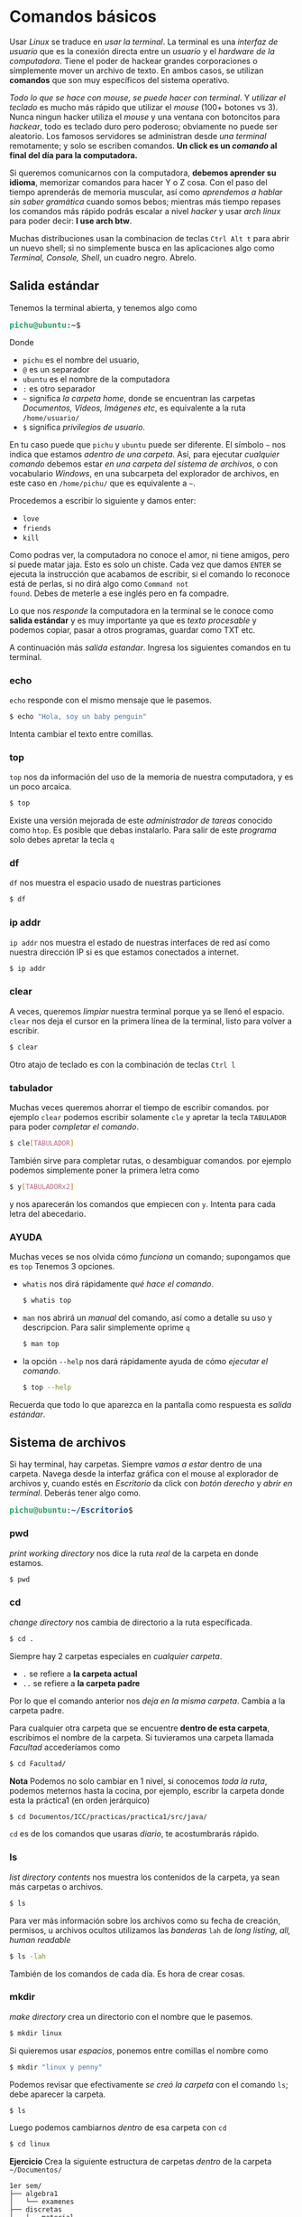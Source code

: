 #+HTML_LINK_HOME: ../inicio.html
* Comandos básicos

Usar /Linux/ se traduce en /usar la terminal/. La terminal es una
/interfaz de usuario/ que es la conexión directa entre un /usuario/ y
el /hardware de la computadora/. Tiene el poder de hackear grandes
corporaciones o simplemente mover un archivo de texto. En ambos casos,
se utilizan *comandos* que son muy específicos del sistema operativo.


/Todo lo que se hace con mouse, se puede hacer con terminal/. Y
/utilizar el teclado/ es mucho más rápido que utilizar el /mouse/
(100+ botones vs 3). Nunca ningun hacker utiliza el /mouse/ y una
ventana con botoncitos para /hackear/, todo es teclado duro pero
poderoso; obviamente no puede ser aleatorio. Los famosos servidores se
administran desde /una terminal/ remotamente; y solo se escriben
comandos. *Un click es un /comando/ al final del día para la
computadora.*

Si queremos comunicarnos con la computadora, *debemos aprender su
idioma*, memorizar comandos para hacer Y o Z cosa. Con el paso del
tiempo aprenderás de memoria muscular, así como /aprendemos a hablar
sin saber gramática/ cuando somos bebos; mientras más tiempo repases
los comandos más rápido podrás escalar a nivel /hacker/ y usar /arch
linux/ para poder decir: *I use arch btw*.

Muchas distribuciones usan la combinacion de teclas ~Ctrl Alt t~ para
abrir un nuevo shell; si no simplemente busca en las aplicaciones algo
como /Terminal, Console, Shell/, un cuadro negro. Abrelo.

** Salida estándar

Tenemos la terminal abierta, y tenemos algo como

#+begin_export html
<pre><font color="#26A269"><b>pichu@ubuntu</b></font>:<font color="#12488B"><b>~</b></font>$</pre>
#+end_export

Donde

+ ~pichu~ es el nombre del usuario,
+ ~@~ es un separador
+ ~ubuntu~ es el nombre de la computadora
+ ~:~ es otro separador
+ ~~~ significa /la carpeta home/, donde se encuentran las carpetas
  /Documentos, Videos, Imágenes etc/, es equivalente a la ruta ~/home/usuario/~
+ ~$~ significa /privilegios de usuario/.


En tu caso puede que ~pichu~ y ~ubuntu~ puede ser diferente. El
símbolo ~~~ nos indica que estamos /adentro de una carpeta/. Así, para
ejecutar /cualquier comando/ debemos estar /en una carpeta del sistema
de archivos/, o con vocabulario /Windows/, en una subcarpeta del
explorador de archivos, en este caso en ~/home/pichu/~ que es
equivalente a ~~~.

Procedemos a escribir lo siguiente y damos enter:

 * ~love~
 * ~friends~
 * ~kill~


Como podras ver, la computadora no conoce el amor, ni tiene amigos,
pero sí puede matar jaja. Esto es solo un chiste. Cada vez que damos
~ENTER~ se ejecuta la instrucción que acabamos de escribir, si el
comando lo reconoce está de perlas, si no dirá algo como ~Command not
found~. Debes de meterle a ese inglés pero en fa compadre.

Lo que nos /responde/ la computadora en la terminal se le conoce como
*salida estándar* y es muy importante ya que es /texto procesable/ y
podemos copiar, pasar a otros programas, guardar como TXT etc.

A continuación más /salida estandar/. Ingresa los siguientes comandos
en tu terminal.

*** echo
~echo~ responde con el mismo mensaje que le pasemos.

#+begin_src bash
  $ echo "Hola, soy un baby penguin"
#+end_src

Intenta cambiar el texto entre comillas.

*** top
~top~ nos da información del uso de la memoria de nuestra computadora,
y es un poco arcaica.

#+begin_src bash
  $ top
#+end_src

Existe una versión mejorada de este /administrador de tareas/ conocido
como ~htop~. Es posible que debas instalarlo. Para salir de este
/programa/ solo debes apretar la tecla ~q~


*** df
~df~ nos muestra el espacio usado de nuestras particiones
#+begin_src bash
  $ df
#+end_src

*** ip addr
~ip addr~ nos muestra el estado de nuestras interfaces de red así como
nuestra dirección IP si es que estamos conectados a internet.
#+begin_src bash
  $ ip addr 
#+end_src

*** clear
A veces, queremos /limpiar/ nuestra terminal porque ya se llenó el
espacio. ~clear~ nos deja el cursor en la primera línea de la
terminal, listo para volver a escribir.

#+begin_src bash
  $ clear
#+end_src

Otro atajo de teclado es con la combinación de teclas ~Ctrl l~

*** tabulador
Muchas veces queremos ahorrar el tiempo de escribir comandos.  por
ejemplo ~clear~ podemos escribir solamente ~cle~ y apretar la tecla
~TABULADOR~ para poder /completar el comando/. 

#+begin_src bash
  $ cle[TABULADOR]
#+end_src

También sirve para completar rutas, o desambiguar comandos. por
ejemplo podemos simplemente poner la primera letra como
#+begin_src bash
  $ y[TABULADORx2]
#+end_src
y nos aparecerán los comandos que empiecen con ~y~. Intenta para cada
letra del abecedario.

*** AYUDA
Muchas veces se nos olvida cómo /funciona/ un comando; supongamos que
es ~top~ Tenemos 3 opciones.

+ ~whatis~ nos dirá rápidamente /qué hace el comando/.
  #+begin_src bash
    $ whatis top
  #+end_src
+ ~man~ nos abrirá un /manual/ del comando, así como a detalle su uso
  y descripcion. Para salir simplemente oprime ~q~
  #+begin_src bash
    $ man top
  #+end_src
+ la opción ~--help~ nos dará rápidamente ayuda de cómo /ejecutar el comando/.
  #+begin_src bash
    $ top --help
  #+end_src


Recuerda que todo lo que aparezca en la pantalla como respuesta es /salida estándar/.

** Sistema de archivos
Si hay terminal, hay carpetas. Siempre /vamos a estar/ dentro de una
carpeta. Navega desde la interfaz gráfica con el mouse al explorador
de archivos y, cuando estés en /Escritorio/ da click con /botón
derecho/ y /abrir en terminal/. Deberás tener algo como.

#+begin_export html
<pre><font color="#26A269"><b>pichu@ubuntu</b></font>:<font color="#12488B"><b>~/Escritorio</b></font>$</pre>
#+end_export


*** pwd
/print working directory/ nos dice la ruta /real/ de la carpeta
en donde estamos.
#+begin_src bash
  $ pwd
#+end_src

*** cd
/change directory/ nos cambia de directorio a la ruta específicada.

#+begin_src bash
  $ cd .
#+end_src
Siempre hay 2 carpetas especiales en /cualquier carpeta/.

 * ~.~ se refiere a *la carpeta actual*
 * ~..~ se refiere a *la carpeta padre*
Por lo que el comando anterior nos /deja en la misma carpeta/. Cambia
a la carpeta padre.

Para cualquier otra carpeta que se encuentre *dentro de esta carpeta*,
escribimos el nombre de la carpeta. Si tuvieramos una carpeta llamada
/Facultad/ accederíamos como

#+begin_src bash
  $ cd Facultad/
#+end_src


*Nota* Podemos no solo cambiar en 1 nivel, si conocemos /toda la
ruta/, podemos meternos hasta la cocina, por ejemplo, escribr la carpeta
donde esta la práctica1 (en orden jerárquico)

#+begin_src bash
  $ cd Documentos/ICC/practicas/practica1/src/java/
#+end_src

~cd~ es de los comandos que usaras /diario/, te acostumbrarás rápido.

*** ls
/list directory contents/ nos muestra los contenidos de la carpeta, ya
sean más carpetas o archivos.

#+begin_src bash
  $ ls
#+end_src

Para ver más información sobre los archivos como su fecha de creación,
permisos, u archivos ocultos utilizamos las /banderas/ ~lah~ de /long
listing, all, human readable/

#+begin_src bash
  $ ls -lah
#+end_src

También de los comandos de cada día. Es hora de crear cosas.

*** mkdir
/make directory/ crea un directorio con el nombre que le pasemos.
#+begin_src bash
  $ mkdir linux
#+end_src
Si quieremos usar /espacios/, ponemos entre comillas el nombre como
#+begin_src bash
  $ mkdir "linux y penny"
#+end_src

Podemos revisar que efectivamente /se creó la carpeta/ con el comando
~ls~; debe aparecer la carpeta. 
#+begin_src bash
  $ ls
#+end_src
Luego podemos cambiarnos /dentro/ de esa carpeta con ~cd~
#+begin_src bash
  $ cd linux
#+end_src

*Ejercicio* Crea la siguiente estructura de carpetas /dentro/ de la
carpeta ~~/Documentos/~


#+begin_example
1er sem/
├── algebra1
│   └── examenes
├── discretas
│   ├── material
│   └── practicas
├── icc
│   ├── practicas
│   └── proyectos
├── ingles1
│   └── ejercicios
└── mates1
    └── tareas

#+end_example


*** tree
como su nombre lo indica, es ~ls~ pero en un formato de árbol
jerárquico. Puede ser que tengas que instalarlo, pero es un comando
extremadamente útil; genera el árbol del ejercicio.

#+begin_src bash
  $ tree
#+end_src

*** touch
~touch~ crea archivos de cualquier tipo, normalmente /archivos de
texto/. Al igual que las carpetas, si necesitamos espacios lo
escribimos "entre comillas".

#+begin_src bash
  $ touch "temario.txt"
#+end_src

Si tratamos de abrirlo estará vacío. 

*** redireccionamiento
Muchas veces es necesario /guardar/ la salida de un comando, por
ejemplo ~df~. Podríamos ejecutar el comando, /seleccionar con el
mouse/ la salida que querramos, crear un archivo con ~touch~, abrir un
editor de textos, /pegar/ lo seleccionado, guardar archivo y
/cerrar/. Son muchos pasos a seguir. El *pico-paréntesis* ~>~ hace
todo esto automáticamente

#+begin_src bash
  $ df > "informacion sistema.txt"
#+end_src

En otras palabras, en lugar de /imprimir/ en /salida estándar/ el
comando ~df~, *redirecciona* la salida estándar y escribe a un archivo
llamado /informacion sistema.txt/, o el nombre que queramos.


La operación /reescribe completamente/ sobre el archivo eliminando los
contenidos anteriores por lo que si queremos /agregar/ a un archivo ya
existente debemos usar doble /pico-parentesis/ ~>>~.

#+begin_src bash
  $ ip addr >> "informacion sistema.txt"
#+end_src

Así, tendremos la información de ~df~ y la información de ~ip addr~ en
el mismo archivo /informacion sistema.txt/ uno debajo del otro.



*Ejercicio*: Redirecciona la salida de los comandos, puedes guardar el
 nombre como gustes.
 
+ pwd
+ echo "You will never know hunger."
+ ip addr
+ whoami
+ ls -lah
+ tree

*** cat
/concatenate files and print/ muestra los contenidos de un archivo
*tal cual es internamente.*

#+begin_src bash
  $ cat "informacion sistema.txt"
#+end_src

*Ejercicio* Descarga una imagen de internet y usa ~cat~ sobre la
imagen. ¿Qué aparece?

/UNIX/ tiene la filosofía donde *todo* es un archivo, lo cual hace más
simple el funcionamiento del sistema operativo. Los símbolos raros son
exactamente /bytes/ ya que una imagen no se representa por letras,
sino por /bytes/ y es la representación más cercana que se tiene.

** Administracion de archivos
Ya sabemos crear archivos y directorios; veremos cómo operar sobre
ellos con /mover, copiar y eliminar/ archivos y directorios.

*** cp
/copy/ copia los archivos de la ruta $A$ a la ruta $B$

#+begin_src bash
  $ cp /home/pichu/Descargas/perrito.jpg ~/Escritorio/perrito.jpg
#+end_src

En el ejemplo, ~perrito.jpg~ de /Descargas/ es el origen y *debe de
existir*; es la ruta $A$. Por otra parte, ~perrito.jpg~ de
/Escritorio/ es la /nueva ruta/ o a donde se copiará el archivo; es la
ruta $B$ y puedes cambiar el nombre incluso. Recordemos que
~/home/pichu/~ y ~~~ *son rutas equivalentes*.

Para copiar directorios, es /casi lo mismo/; tenemos el directorio $A$
origen y queremos copiar al dierctorio $B$ destino.

#+begin_src bash
  $ cp ~/Escritorio/prueba/ ~/Videos/prueba/ -r
#+end_src

Mucho ojo con
1. Para copiar archivos es importante poner /la extensión/ del
   archivo, o su terminación como ~.jpg, .txt~ etc.
2. Para copiar *carpetas* es importante poner ~/~ al final, de hecho
   el símbolo ~/~ significa /directorio/.
3. Necesitamos utilizar la /bandera/ ~-r~ /recursive/ para copiar
   /recursivamente/ los contenidos de la carpeta. Básicamente si hay
   subcarpetas, copiar /también/ esas subcarpetas con sus respectivos
   subarchivos hasta tocar fondo.


*Ejercicio* Descarga 3 imágenes de lo que tu quieras. Crea una carpeta
en ~~/Imagenes~ que se llame /Descargadas/, luego crea una carpeta
/que se identifique a cada imagen/. Finalmente, copia cada imagen
descargada a su respectiva carpeta. *No puedes utilizar para nada el
mouse* solo para descargarlas de internet.


*** mv
/move/ mueve rutas de la ruta $A$ a la ruta $B$. A diferencia de ~cp~
que crea duplicados, ~mv~ elimina el archivo original, es como un
/cortar y pegar/.

#+begin_src bash
  $ mv ~/Escritorio/prueba/ ~/Documentos/linux/
#+end_src

De hecho, sirve tambien para /renombrar/ archivos. Recordemos que si
queremos utilizar espacios para nombres o archivos debemos encerrar el
texto "entre comillas".

#+begin_src bash
  $ mv ~/Escritorio/perrito.jpg "~/Escritorio/perrito bonito.jpg"
#+end_src

*Ejercicio*: Renombra todos las imagenes que descargaste y moviste a
un nombre más /descriptivo/.


*** rm
/remove/ elimina el archivo para siempre /sin confirmacion
alguna/. Ten mucho cuidado si no estas seguro de eliminarlo ya que no
habrá forma de recuperarlo.

#+begin_src bash
  $ rm ~/Documentos/perrito.jpg
#+end_src

Utilizando la /bandera/ ~-r~ podemos eliminar directorios,
/recursivamente/ eliminar sus subdirectorios si es que los tiene.

#+begin_src bash
  $ rm ~/Documentos/prueba/ -r
#+end_src

En servidores no existe el concepto de /papelera de reciclaje/, *todo
siempre se guarda* a menos que /ya no se quiera para nunca más/.

*Ejercicio*: Copia la carpeta de imagenes que has creado a otra
ubicación, luego elimina la original utilizando ~rm~. *No puedes
utilizar para nada el mouse*.

** Filtros
Los filtros ~|~ (en ingles /pipe/) sirven para reenviar la salida de un
programa *a otro programa*.  A diferencia del redireccionamiento ~>~
que reenvia la salida /a un archivo final/. Es muy útil para hacer
tareas rápidas. Como seguramente no tengamos nada en nuestra
computadora de archivos o algo, vamos a necesitar escribir *texto
procesable*

*** nano
~nano~ es un editor de textos /extremadamente básico/ que se apoya de
la línea de comandos y será util para ejemplificar los filtros; más
adelante veremos /Emacs/ que es el último editor de textos que usarás,
si lo usas bien.

#+begin_src bash
  $ nano
#+end_src

Nos aparecerá una ventana como la siguiente.
#+begin_export html
<pre><span style="background-color:#D0CFCC"><font color="#171421">  GNU nano 7.2                                                               New Buffer                                                                         </font></span>


















<span style="background-color:#D0CFCC"><font color="#171421">^G</font></span> Help         <span style="background-color:#D0CFCC"><font color="#171421">^O</font></span> Write Out    <span style="background-color:#D0CFCC"><font color="#171421">^W</font></span> Where Is     <span style="background-color:#D0CFCC"><font color="#171421">^K</font></span> Cut          <span style="background-color:#D0CFCC"><font color="#171421">^T</font></span> Execute      <span style="background-color:#D0CFCC"><font color="#171421">^C</font></span> Location     <span style="background-color:#D0CFCC"><font color="#171421">M-U</font></span> Undo        <span style="background-color:#D0CFCC"><font color="#171421">M-A</font></span> Set Mark    <span style="background-color:#D0CFCC"><font color="#171421">M-]</font></span> To Bracket  <span style="background-color:#D0CFCC"><font color="#171421">M-Q</font></span> Previous
<span style="background-color:#D0CFCC"><font color="#171421">^X</font></span> Exit         <span style="background-color:#D0CFCC"><font color="#171421">^R</font></span> Read File    <span style="background-color:#D0CFCC"><font color="#171421">^\</font></span> Replace      <span style="background-color:#D0CFCC"><font color="#171421">^U</font></span> Paste        <span style="background-color:#D0CFCC"><font color="#171421">^J</font></span> Justify      <span style="background-color:#D0CFCC"><font color="#171421">^/</font></span> Go To Line   <span style="background-color:#D0CFCC"><font color="#171421">M-E</font></span> Redo        <span style="background-color:#D0CFCC"><font color="#171421">M-6</font></span> Copy        <span style="background-color:#D0CFCC"><font color="#171421">^Q</font></span> Where Was    <span style="background-color:#D0CFCC"><font color="#171421">M-W</font></span> Next
</pre>
#+end_export

Y podemos empezar a escribir lo que queramos dentro de ~nano~. Abajo
podemos ver las opciones que tenemos disponibles que es una
combinacion de teclas. Por ejemplo podemos salir si apretamos la
combinación de teclas ~Ctrl X~

+ ~^~ significa la tecla ~Ctrl~
+ ~M~ significa la tecla ~Alt~

Procedemos a escribir /lo que sea/ dentro de ~nano~, ya sea un poema,
una noticia, un [[https://www.lipsum.com/][Lorem ipsum]] *divido en varias líneas*. Guardamos con
el nombre de /texto.txt/. Para los ejercicios se usará el siguinte texto.

#+begin_example
I've touch'd the highest point of all my greatness;
And from that full meridian of my glory
I haste now to my setting.  I shall fall,
Like a bright exhalation in the evening
And no man see me more.
		-- Shakespeare
#+end_example

*** pipe
~|~  se utiliza para pasar información de un programa a otro. Su forma
general es como sigue

#+begin_src bash
  $ origen | destino
#+end_src

Si ~origen~ produce /salida estandar/ esta será *entrada estándar* del
comando ~destino~.

*** sort
~sort~ es un comando que ordena /líneas de texto/ alfabéticamente e
*imprime* el texto ordenado. Podemos ejecutarlo sobre el archivo de
texto que creamos anteriormente como

#+begin_src bash
  $ sort texto.txt
#+end_src

Sin embargo, ~sort~ también puede leer archivos *desde entrada
estandar* a través del redireccionamiento de la siguiente manera

#+begin_src bash
  $ cat texto.txt | sort
#+end_src

Esto es posible porque ~cat~ imprime /tal cual es texto.txt/, luego el
~|~ pasa lo impreso directamente como entrada a ~sort~ para finalmente
que ~sort~ ordene las líneas de texto; por lo que los dos comandos
/son equivalentes/. A su vez, la salida de ~sort~ lo podemos usar en
otro programa como ~wc~. 

*** wc
/word count/ nos cuenta cuantos caractéres o líneas hay en un
archivo.

#+begin_src bash
  $ wc texto.txt
#+end_src

Debemos usar /banderas/ para especificar el resultado que
queremos

+ ~-l~ muestra cuantas /líneas/ hay en el texto.
+ ~-m~ muestra cuantos /caracteres/ hay en el texto.
+ ~-c~ muestra cuantos /bytes/ hay en el texto.
+ ~-w~ muestra cuantas /palabras/ hay en el texto.

También lee de entrada estándar, entonces podríamos saber cuántas
líneas tiene el texto /después de haber ordenado/ con ~sort~ tipo

#+begin_src bash
  $ cat texto.txt | sort | wc -l
#+end_src

Recuerda que la información se pasa de un comando a otro a través del
~|~ 

*** grep
~grep~ nos busca una palabra clave dentro de una salida estándar. Por
ejemplo, el comando ~ip addr~ saca muchas cosas, pero solo queremos la
dirección IP.

#+begin_src bash
  $ ip addr | grep inet
#+end_src
~inet~ es la palabra clave que buscaremos en la salida de ~ip
addr~. Podemos poner /expresiones regulares/ para buscar más
especificamente como ~".*ether"~ que significa /lo que sea que este
antes de ether, hasta ether/

En nuestro poema podemos encontrar todas las líneas que contengan
~ll~

#+begin_src bash
  $ cat texto.txt | grep "ll"
#+end_src

*** uniq

~uniq~ nos da una serie de líneas /únicas/ que no se repiten.  Es muy
útil creando diccionarios.

#+begin_src bash
  $ cat texto.txt | sort | uniq 
#+end_src


*** Ejercicio
Todos alguna vez hemos jugado /Basta!/. Consiste en llenar una tabla
donde cada fila debe ser un sustantivo empezando con cierta letra, por
ejemplo si toca la /a/, un juego de basta quedaría como.

| Nombre | Apellido | Objeto | Flor o fruto | Color    | Animal  | Ciudad o país | Total |
|--------+----------+--------+--------------+----------+---------+---------------+-------|
| Andrea | Ávila    | Arco   | Amapola      | Amarillo | Ardilla | Australia     |   700 |


Puede ser que a veces sea muy difícil encontrar palabras con cierto
nombre; pero nos acordamos cuando no estamos jugando.

Crea un archivo de texto para cada /columna/ del juego e ingresa al
menos una palabra con cada nombre, por ejemplo para /Color/ sería

#+begin_example
# color.txt
rojo
amarillo
verde
azul
morado
café
negro
rosa
...
#+end_example

Luego ejecuta el siguiente comando /después de haber hecho un archivo
txt para cada columna/.
#+begin_src bash
  $ cat *.txt | grep "^a." -i | sort | uniq
#+end_src

¿Qué hace el comando anterior? Respuesta al pie de página [fn:0]



*** find
~find~ es un comando muy poderoso para poder encontrar /archivos/ o
/carpetas/ de manera rápida sin utilizar una interfaz gráfica. Debemos
specificar en qué ruta, tipo de archivo y nombre.

#+begin_src bash
  $ find . -type f -name "*.jpg"
#+end_src

Recuerda que ~.~ significa /carpeta en la que estoy parado/. El
argumento ~f~ de ~type~ significa que lo que busca son /archivos/ o
/files/, mientras ~d~ significa directorios. Luego en ~-name~ tenemos
la expresión regular ~"*.jpg"~ que significa /todos los archivos que
terminen con/ ~jpg~. Podemos hacer más personalizada la búsqueda con
los argumentos.

+ ~-size 4K~ nos busca todos los archivos /menores o iguales a 4 kilobytes/.
+ ~-newermt 20130801 ! -newermt 20150831~  busca entre el rango de
  fecha ~01/08/2013~ a ~31/08/2015~
+ ~-delete~ si encuentra el archivo, lo borra automaticamente. Muy
  útil para eliminar archivitos basura como ~*.class~
+ -exec cat {} \;~ ejecuta el comando ~cat~ sobre el archivo
  encontrado. De hecho puede ser /cualquier otro comando/ no
  exactamente ~cat~

Existen más opciones que puedes revisar en el manual de ~find~


¿Qué hace el siguiente comando?
#+begin_src bash
  $ find ~ -type d -name "icc" | sort 
#+end_src

Respuesta al pie de página [fn:1]

¿Qué hace el siguiente comando?

#+begin_src bash
  $ find . -type f -name "*.org" -size 4k -exec cat {} \; | grep "java" |  wc -l
#+end_src

Respuesta en [fn:2]


** Procesos
Vimos anteriormente que con ~top~ podemos ver los programas que están
corriendo en la computadora. Muchos de estos /procesos/ están
corriendo en segundo plano, o en primer plano. Es un evento canónico
que vean que su programa /no termine/ y se quede en un ciclo
infinito. En /Linux/ podemos *matar* procesos. Veamos un ejemplo

*** yes
~yes~ es un comando que imprime /infinitamente/ y.

#+begin_src bash
  $ yes
#+end_src

*** Ctrl C

Para matar un proceso /dentro del proceso/ usamos la combinación de
teclas ~Ctrl C~. Mata a ~yes~

*** Ctrl Z

Por otra parte, podemos /pausar/ procesos, si utilizamos la
combinación de teclas ~Ctrl Z~. Manda a dormir a ~yes~

#+begin_example
y
^Z
[1]+  Stopped                 yes
#+end_example

*** fg y bg

En este estado el programa esta /durmiendo/. Podemos despertarlo de 2
maneras:
1. Utilizamos ~fg~ /foreground/ para despertarlo y que siga
   ejecutandose en primer plano.
   
2. Utilizamos ~bg~ /background/ para despertarlo y que se ejecute en
   segundo plano.

   *Nota*: Al utilizar ~bg~ seguirán imprimendose líneas infinitas, y
   podemos escribir /a ciegas/ porque las muchas /"y"/ ocupan la
   pantalla. Esto es porque *por omisión* si un programa /imprime en
   segundo plano/ lo imprimirá en la terminal, así esté en segundo
   plano. Para que /tampoco imprima/ estando en segundo plano debemos
   cambiar la configuración por omisión antes como
   #+begin_src bash
     $ stty tostop
   #+end_src


Un mejor ejemplo sería con ~nano~. Mientras ~nano~ está activo,
estamos usando la terminal.

#+begin_src bash
  $ nano
#+end_src

Supenderlo significa /minimizar/ el programa, pudiendo hacer más cosas
en la terminal teniendo /pausado/ el ~nano~

*** sleep
~sleep~ pausa el programa por /N/ cantidad de segundos
#+begin_src bash
  $ sleep 10
#+end_src

*** &
Podemos enviar directamente un programa a dormir utilizando ~&~, en
lugar de ejecutarlo, oprimir ~Ctrl z~ y luego ~bg~

#+begin_src bash
  $ sleep 100 &
#+end_src

Que significa, ejecuta el proceso /sleep/ en segundo plano. El
programa /sleep/ seguirá ejecutandose hasta terminar con la ventaja de
que podemos seguir usando la terminal.
   
*** jobs

~jobs~ nos muestra los procesos que hemos dormido.

#+begin_src bash
  $ jobs
  [1]-  Stopped                 nano
  [2]+  Stopped                 yes
#+end_src

Y nos da un /identificador/ para despertar a cierto programa dormido.
Por ejemplo si queremos despertar ~yes~, utilizamos ~fg~ con 2
#+begin_src bash
  $ fg 2
#+end_src

*** ps
/process snapshot/ nos da información de los procesos en formato de
lista. Teniendo los trabajos de /nano/ y /yes/ dormidos, ejecutarlo
nos da.

#+begin_src bash
    PID TTY          TIME CMD
 239697 pts/2    00:00:00 bash
 240246 pts/2    00:00:00 nano
 240860 pts/2    00:00:00 yes
 241322 pts/2    00:00:00 ps
#+end_src

Donde
+ ~PID~ es el /Process ID/ que identifica a cada proceso de manera única
+ ~TTY~ es la /ventana de terminal/ donde se esta ejecutando. Yo tengo
  en este momento abierta 2 ventanas de una terminal, por eso es la segunda.
+ ~TIME~ nos da información de cuanto tiempo ha estado consumiendo recursos
+ ~CMD~ es el comando que ejecuta ese proceso.


Podemos ver tambien *todos los procesos* de todo el sistema con ~-e~
de /everything/
#+begin_src bash
  $ ps -e
#+end_src

¿Qué hace el siguiente comando?
#+begin_src bash
  $ ps -e | grep nano 
#+end_src

*** kill
Finalmente, podemos matar procesos más alla de nuestra terminal
utilizando ~kill~ ya que ~Ctrl C~ se limita a solo /procesos
ejecutados en primer plano en la terminal actual/.

#+begin_src bash
  $ kill 241322
#+end_src

~kill~ requiere de un /PID/ para poder matar. Es muy útil para
finalizar programas /atascados/ como ~yes~ o que no responden. Mata a
~nano~ y ~yes~.

** Permisos
Para poder un entendimiento básico de /linux/ es necesario ver su
sistema de permisos ya que esto hace /Linux/ superior a otros sistemas
operativos como /Windows/ y no necesita de /antivirus/. Tenemos 3
personajes con 3 tipos de permisos que se pueden combinar de cualquier forma

*** ugo

En /UNIX/ tenemos 3 tipos de personajes para manipular achivos.

1. /user/ es el usuario con el que se inició sesión la
   cuenta. Normalmente somos /nosotros/.
2. /group/ es el grupo al que pertenece el usuario. Por ejemplo si hay
   un nuevo trabajador en un departamento que tiene ciertos permisos,
   añadirlo sería darle todos los permisos que el departamento
   goza. No solo es para departamentos, sino para configuraciones del
   sistema, uso de ciertos dispositivos o permisos de super usuario
   como ~sudo~ que veremos más adelante.
3. /other/  es /cualquier otro usuario/ que no sea uno de los 2
   anteriores. Por ejemplo, cuando se conecta una /USB/ usada en
   /windows/ ocupa el personaje de /other/.


Cada personaje es importante para la delegación de permisos; que
básicamente son las *acciones* que puede hacer uno de estos 3
personajes en archivos.


*** rwx

En /UNIX/ tenemos 3 tipos de acciones sobre un archivo:

1. /read/: Leer los contenidos de un archivo.
2. /write/: Escribir sobre los contenidos de un archivo.
3. /execute/: Ejecutar los contenidos de un archivo /si es
   ejecutable/.

Por ejemplo, para visualizar una foto usamos el permiso de /read/. Si
queremos hacer una modificación a un documento ocupamos el permiso
/write/ y finalmente si queremos jugar ocupamos el permiso
/execute/. Estos 3 permisos se pueden intercambiar y configurar *para
cualquier personaje*.

Por ejemplo solo quiero que mis fotos sean vistas, activaría el
permiso de /read/ y /write/ para mí, o sea /user/. Pero para cualquier
otra persona como /group/ u /other/ solo activo el permiso de /read/,
así solo *yo* puedo modificar mis fotos y los demás solo pueden
/verlas/.

Desactivar un permiso de /rwx/ se denota con ~-~

*** chmod

/change file mode bits/ cambia los permisos de los personajes con sus
respectivas acciones.

Recordemos el comando ~ls -lah~, que nos da una lista como la
siguiente. Estando en la carpeta clonada del repositorio
[[https://github.com/shosholanda/java-from-zero.git]] (si tienes acceso a
este material, es claro que ya lo clonaste lol)

#+begin_export html
<pre><font color="#26A269"><b>pichu@ubuntu</b></font>:<font color="#12488B"><b>~/Documents/Proyectos/java-from-zero</b></font>$ ls -lah
total 64K
drwxrwxr-x  9 pichu pichu 4.0K Jul 29 21:09 <font color="#12488B"><b>.</b></font>
drwxrwxr-x 11 pichu pichu 4.0K Jun 12 16:57 <font color="#12488B"><b>..</b></font>
drwxrwxr-x  2 pichu pichu 4.0K Jul 16 22:13 <font color="#12488B"><b>edd</b></font>
drwxrwxr-x  8 pichu pichu 4.0K Jul 25 17:21 <font color="#12488B"><b>.git</b></font>
-rw-rw-r--  1 pichu pichu  335 Jul 13 17:35 .gitignore
drwxrwxr-x  2 pichu pichu 4.0K Jul 28 19:56 <font color="#12488B"><b>icc</b></font>
drwxrwxr-x  5 pichu pichu 4.0K Jul 26 15:08 <font color="#12488B"><b>img</b></font>
-rw-rw-r--  1 pichu pichu  13K Jul 28 19:47 inicio.html
-rw-rw-r--  1 pichu pichu 2.7K Jul 28 21:30 inicio.org
drwxrwxr-x  2 pichu pichu 4.0K Jul 17 09:40 <font color="#12488B"><b>java-basics</b></font>
drwxrwxr-x  2 pichu pichu 4.0K Jul 29 21:10 <font color="#12488B"><b>linux</b></font>
-rw-rw-r--  1 pichu pichu 2.8K Jul 11 21:15 README.md
drwxrwxr-x  2 pichu pichu 4.0K Jul 23 19:45 <font color="#12488B"><b>test</b></font>
</pre>
#+end_export

Solo nos centraremos en las primeras 4 columnas.

1. ~d/-~ El primer caracter. Significa si es directorio ~d~ o si es un
   archivo comun ~-~
2. ~rwx~ son los permisos dados para ~ugo~ en ese orden. Es decir los
   primeros 3 ~rwx~ son de /user/, los siguientes ~rwx~ son de /group/
   y finalmente los últimos ~rwx~ son de /other/. Si tenemos ~-~
   significa que /no se dió el permiso de esa acción para esa
   persona/.
3. ~N~ es el número de /links simbólicos/. Cuantas carpetas y/o
   accesos directos existen /dentro/ de esa carpeta, o si es un
   archivo, solo tiene 1. Esto va más alla del alcance del /baby penguin/.
4. ~pichu~, el primero de izquierda a derecha es el nombre /del
   usuario/ de quien es dueño este archivo o carpeta. En tu caso sería
   tu usuario pues al copiar el repositorio /tú lo creaste/ por lo que
   tienes acceso a todo el contenido sín límites.
5. ~pichu~, el segundo de izquierda a derecha es el nombre del grupo
   que tiene los permisos de /group/, es un poco redundante. En el
   caso que no sea tuyo el archivo, pero pertenezcas al grupo, puedes
   hacer lo que /group/ pueda hacer, sin necesidad de ser el dueño.


Los demás campos ya los vimos anteriormente o son muy intuitivos. Con
~chmod~ podemos cambiar los permisos. Por ejemplo, quiero darle a
/todos/ el permiso de hacer /todo/ en ~inicio.org~ (mala idea pero es
un ejemplo)

#+begin_src bash
  $ chmod ugo+rwx inicio.org
#+end_src

 * ~ugo~ se refiere a todos los /personajes/.
 * ~+~ significa /añadir/ las acciones que están delante del
   ~+~. También existe el ~-~
 * ~rwx~ se refiere a todas las /acciones/.

Si queremos quitar /todos/ los permisos de /todos los personajes/
(mala idea) podemos hacerlo como

#+begin_src bash
  $ chmod ugo-rwx inicio.org
#+end_src

Ahora, nadie /ni siquiera el mismo usuario/ puede abrir el
archivo. Debe cambiar los permisos para poder leerlo /al menos/.

Lo mejor es que podemos hacer una combinación de estas. Siguiendo el
anterior ejemplo de la foto, donde *solo yo* puedo modificar mis
fotos, pero nadie más mi cambio de permisos sería como

#+begin_src bash
  $ chmod ugo+r perrito.jpg
  $ chmod u+rw  perrito.jpg
  $ chmod go-wx perrito.jpg
#+end_src


*Extra* Podemos hacer el cambio de permisos usando la notacion binaria
para los permisos

| read | write | execute | numero |
|------+-------+---------+--------|
|    1 |     1 |       1 |      7 |
|    1 |     1 |       0 |      6 |
|    1 |     0 |       1 |      5 |
|    1 |     0 |       0 |      4 |
|    0 |     1 |       1 |      3 |
|    0 |     1 |       0 |      2 |
|    0 |     0 |       1 |      1 |
|    0 |     0 |       0 |      0 |

Así, si podemos hacer lo de ~perrito.jpg~ en una sola línea como

#+begin_src bash
  $ chmod 644 perrito.jpg
#+end_src

Que significa, para el /user/ da permiso de 6 /read, write/. para
/group y user/ da permiso de 4 /read/.

Recuerda, la palabra clave hoy es ~ugo+rwx~.

*** sudo

~sudo~ es un /grupo de usuarios/ que permite elevar
privilegios. Nuestra terminal es más como

#+begin_export html
<pre><font color="#26A269"><b>pichu@ubuntu</b></font>:<font color="#12488B"><b>~</b></font>$</pre>
#+end_export

El símbolo ~$~ significa que tenemos privilegios de /usuario/. Pero
para algunas operaciones como instalar programas o modificar archivos
del sistema operativo, necesitamos escalar a ~root~.  ~sudo~ nos
permite ejecutar el comando como un usuario ~root~ por única vez.

Casi siempre, utilizarás ~sudo~ para instalar, actualizar o eliminar
paquetes (programas)

#+begin_src bash
  $ sudo apt update && sudo apt upgrade
#+end_src

~&&~ significa /ejecuta el comando siguiente solo sí el comando
anterior se ejecutó correctamente/.

Por ejemplo para instalar los /paquetes/ git y emacs.
#+begin_src bash
  $ sudo apt install git emacs
#+end_src

Hay veces que no es posible elimiar ciertos archivos debido a
permisos o matar ciertos procesos. ~sudo~ lo resuelve.
#+begin_src bash
  $ sudo rm carpeta/ -r
  $ sudo kill 1111
#+end_src

*Debes tener cuidado ya que ~sudo~ va con todo menos con miedo y puede
que los resultados sean catastróficos si haces algo de lo que no estas
seguro*

Aquí una lista de programas recomendados que debes instalar y probar:

1. emacs
2. git
3. tree
4. neofetch
5. htop
6. ssh
7. brave
8. flatpak
9. fortune
10. toilet
11. cowsay
12. 2048
13. oneko
14. net-tools
15. python3-pip
16. okular

*** root

Finalmente, ~root~ es el usuario /más poderoso/ que siempre existe en
cualquier sistema /UNIX/. Este tipo de usuario puede modificar
/cualquier cosa/ incluyendo archivos del /kernel de linux/. Tener un
poder muy grande conlleva una gran responsabilidad.

Normalmente no es necesario utilizar tanta cantidad de privilegios,
pero a veces es necesario /escalar privilegios/ como ~root~

Dependiendo la distribución, tenemos 2 opciones

1. ~su -~
2. ~sudo -i~

Nos pedirá nuestra contraseña de usuario. La colocamos y ahora tenemos
una ventana como al siguiente

#+begin_export html
<pre><font color="#26A269"><b>pichu@ubuntu</b></font>:<font color="#12488B"><b>~/Documents/Proyectos/java-from-zero</b></font>$ sudo -i
root@ubuntu:~# 
</pre>
#+end_export

Notamos que estamos como usuario ~root~ en la máquina ~ubuntu~ y el
símbolo final ha cambiado a ~#~ que justamente significa: permisos de
/superusuario/.

*** exit

Para salir del modo /root/ escribimos ~exit~, o más en general, para
terminar /cualquier programa/ que esté recibiendo una entrada (una
terminal está recibiendo una entrada tambien) usamos ~Ctrl D~ que en
sistemas /UNIX/ significa *fin de línea*.

** Bash

Bash es un /lenguaje de programación/ por lo que podemos crear
algoritmos y scripts. Los scripts *deben* tener el permiso de
/ejecutarse/ de lo contrario así sea el virus más pesado, no puede
hacer nada, es solo un archivo. Haremos un pequeño script

Dicen por ahí que el /mejor año de tu vida/ es la suma de tu
cumpleaños. Por ejemplo si naciste en ~23/09/1998~ entonces el mejor
año será en $23 + 9 + 1998 = 2030$.

1. Creamos un archivo con ~touch~ que se llame /script.sh/
2. Escribimos lo siguiente
   #+begin_src bash
     #!/bin/bash
     echo "Este es un script para saber cuál es el mejor año de tu vida"
     echo "Ingresa el año en que naciste"
     read year
     echo "Ingresa el mes en que naciste"
     read month
     echo "Ingresa el día en que naciste"
     read day
     best_year=$(($year + $month + $day))
     echo "El mejor año de tu vida fue/es/será en $best_year"
   #+end_src
3. Guardamos el archivo.
4. Damos permisos de ejecución con ~chmod~
   #+begin_src bash
     $ chmod ugo+x script.sh
   #+end_src
   Es decir, damos el permiso de ejecución para el /usuario, grupo y
   other/.
5. Ejecutamos el script
   * Usando ~bash~
     #+begin_src bash
       $ bash script.sh
     #+end_src
   * Abriendo el archivo con la terminal
     #+begin_src bash
       $ ./script.sh
     #+end_src
6. Contestamos las preguntas y disfrutamos el resultado.


Los scripts sirven para ahorrar escribir comandos largo con mucha
información. Por ejemplo el siguiente script busca todos los archivos
~.mp4~ en todos los directorios que empiecen con ~vid~ y los mueve a
un directorio que queramos. 

#+begin_src bash
  #!/bin/bash

  source_dirs=( $(find . -type d -name "vid*"))
  destin_dir="./videos"

  for dir in "${source_dirs[@]}"; do
      if [ -d "$dir" ]; then
  	find "$dir" -type f -name "*.mp4" -exec mv {} "$destin_dir" \;
  	rm -rf "$dir"
  	echo "Moved mp4 files from $dir to $destin_dir"
      else
  	echo "Directory $dir does not exist, skipping..."
      fi
  done
#+end_src



Los scripts son la base del sistema operativo de /Linux/ y podemos
/cambiarlos a nuestra conveniencia/; en Windows no podemos hacer nada
más que el sistema nos permita. Así en lugar de que primero se carge
el /Wi-fi/ y luego la pantalla, podemos cambiar que primero /se cargue
el sistema de archivos/ y luego el /Wi-fi/ por ejemplo. Obviamente
esto requiere de más conocimientos; solo debes saber que este es el
lenguaje de /linux/.


* Footnotes

[fn:0] Concatena /todos/ los archivos /.txt/ en una sola salida
estándar, luego filtra toda esa salida únicamente por las líneas *que
empiecen con la letra A*, ignorando si es /a, A/ por la opción
~-i~. Tenemos todas las palabras que empiezan con /a/ y luego las
ordenamos en orden alfabético /ignorando si es minúscula o mayúscula/
por la opción ~-f~ para finalmente quedarnos con un texto sin
repetidos de solamente la letra a, lo cual es perfecto para rellenar
un basta.

[fn:1] Busca en la carpeta ~/home/usuario/~ todas las carpetas que
contengan ~icc~, 


[fn:2] Cuenta cuantas veces aparece la palabra /java/ en el directorio
actual, obviamente revisando el contenido de los archivos ~.org~
menores a 4 /kilobytes/.
